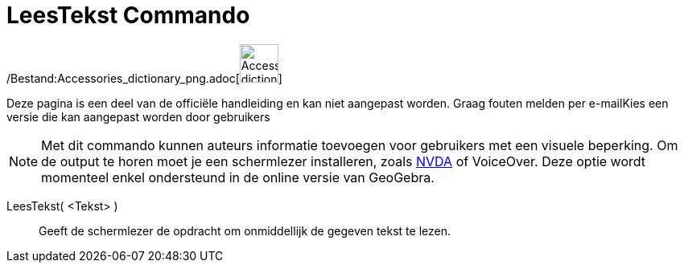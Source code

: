 = LeesTekst Commando
:page-en: commands/ReadText_Command
ifdef::env-github[:imagesdir: /nl/modules/ROOT/assets/images]

/Bestand:Accessories_dictionary_png.adoc[image:48px-Accessories_dictionary.png[Accessories
dictionary.png,width=48,height=48]]

Deze pagina is een deel van de officiële handleiding en kan niet aangepast worden. Graag fouten melden per
e-mail[.mw-selflink .selflink]##Kies een versie die kan aangepast worden door gebruikers##

[NOTE]
====

Met dit commando kunnen auteurs informatie toevoegen voor gebruikers met een visuele beperking. Om de output te horen
moet je een schermlezer installeren, zoals https://www.nvaccess.org/download/[NVDA] of VoiceOver. Deze optie wordt
momenteel enkel ondersteund in de online versie van GeoGebra.

====

LeesTekst( <Tekst> )::
  Geeft de schermlezer de opdracht om onmiddellijk de gegeven tekst te lezen.

